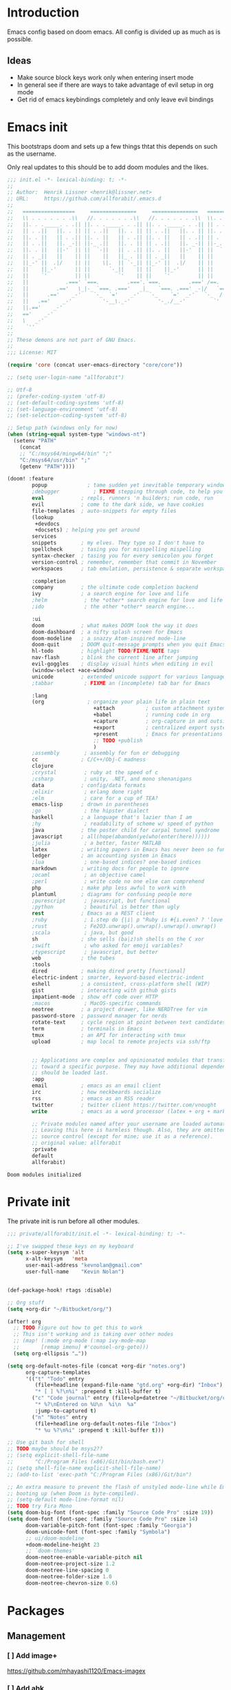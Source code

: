 * Introduction
Emacs config based on doom emacs. All config is divided up as much as is possible.
** Ideas
- Make source block keys work only when entering insert mode
- In general see if there are ways to take advantage of evil setup in org mode
- Get rid of emacs keybindings completely and only leave evil bindings
* Emacs init
This bootstraps doom and sets up a few things thtat this depends on such as the
username.

Only real updates to this should be to add doom modules and the likes.

#+BEGIN_SRC emacs-lisp :tangle "~/Github/doom-emacs/init.el" :mkdirp yes
  ;;; init.el -*- lexical-binding: t; -*-
  ;;
  ;; Author:  Henrik Lissner <henrik@lissner.net>
  ;; URL:     https://github.com/allforabit/.emacs.d
  ;;
  ;;   =================     ===============     ===============   ========  ========
  ;;   \\ . . . . . . .\\   //. . . . . . .\\   //. . . . . . .\\  \\. . .\\// . . //
  ;;   ||. . ._____. . .|| ||. . ._____. . .|| ||. . ._____. . .|| || . . .\/ . . .||
  ;;   || . .||   ||. . || || . .||   ||. . || || . .||   ||. . || ||. . . . . . . ||
  ;;   ||. . ||   || . .|| ||. . ||   || . .|| ||. . ||   || . .|| || . | . . . . .||
  ;;   || . .||   ||. _-|| ||-_ .||   ||. . || || . .||   ||. _-|| ||-_.|\ . . . . ||
  ;;   ||. . ||   ||-'  || ||  `-||   || . .|| ||. . ||   ||-'  || ||  `|\_ . .|. .||
  ;;   || . _||   ||    || ||    ||   ||_ . || || . _||   ||    || ||   |\ `-_/| . ||
  ;;   ||_-' ||  .|/    || ||    \|.  || `-_|| ||_-' ||  .|/    || ||   | \  / |-_.||
  ;;   ||    ||_-'      || ||      `-_||    || ||    ||_-'      || ||   | \  / |  `||
  ;;   ||    `'         || ||         `'    || ||    `'         || ||   | \  / |   ||
  ;;   ||            .===' `===.         .==='.`===.         .===' /==. |  \/  |   ||
  ;;   ||         .=='   \_|-_ `===. .==='   _|_   `===. .===' _-|/   `==  \/  |   ||
  ;;   ||      .=='    _-'    `-_  `='    _-'   `-_    `='  _-'   `-_  /|  \/  |   ||
  ;;   ||   .=='    _-'          '-__\._-'         '-_./__-'         `' |. /|  |   ||
  ;;   ||.=='    _-'                                                     `' |  /==.||
  ;;   =='    _-'                                                            \/   `==
  ;;   \   _-'                                                                `-_   /
  ;;    `''                                                                      ``'
  ;;
  ;; These demons are not part of GNU Emacs.
  ;;
  ;;; License: MIT

  (require 'core (concat user-emacs-directory "core/core"))

  ;; (setq user-login-name "allforabit")

  ;; Utf-8 
  ;; (prefer-coding-system 'utf-8)
  ;; (set-default-coding-systems 'utf-8)
  ;; (set-language-environment 'utf-8)
  ;; (set-selection-coding-system 'utf-8)

  ;; Setup path (windows only for now)
  (when (string-equal system-type "windows-nt")
    (setenv "PATH"
      (concat
      ;; "C:/msys64/mingw64/bin" ";"
      "C:/msys64/usr/bin" ";"
      (getenv "PATH"))))

  (doom! :feature
          popup             ; tame sudden yet inevitable temporary windows
          ;debugger           ; FIXME stepping through code, to help you add bugs
          eval            ; repls, runners 'n builders; run code, run
          evil            ; come to the dark side, we have cookies
          file-templates  ; auto-snippets for empty files
          (lookup
           +devdocs
           +docsets) ; helping you get around
          services
          snippets        ; my elves. They type so I don't have to
          spellcheck      ; tasing you for misspelling mispelling
          syntax-checker  ; tasing you for every semicolon you forget
          version-control ; remember, remember that commit in November
          workspaces      ; tab emulation, persistence & separate workspaces

          :completion
          company         ; the ultimate code completion backend
          ivy             ; a search engine for love and life
          ;helm            ; the *other* search engine for love and life
          ;ido             ; the other *other* search engine...

          :ui
          doom            ; what makes DOOM look the way it does
          doom-dashboard  ; a nifty splash screen for Emacs
          doom-modeline   ; a snazzy Atom-inspired mode-line
          doom-quit       ; DOOM quit-message prompts when you quit Emacs
          hl-todo         ; highlight TODO/FIXME/NOTE tags
          nav-flash       ; blink the current line after jumping
          evil-goggles    ; display visual hints when editing in evil
          (window-select +ace-window)
          unicode         ; extended unicode support for various languages
          ;tabbar          ; FIXME an (incomplete) tab bar for Emacs

          :lang
          (org              ; organize your plain life in plain text
                              +attach          ; custom attachment system
                              +babel           ; running code in org
                              +capture         ; org-capture in and outside of Emacs
                              +export          ; centralized export system + more backends
                              +present         ; Emacs for presentations
                              ;; TODO +publish
                              )
          ;assembly        ; assembly for fun or debugging
          cc              ; C/C++/Obj-C madness
          clojure
          ;crystal         ; ruby at the speed of c
          ;csharp          ; unity, .NET, and mono shenanigans
          data            ; config/data formats
          ;elixir          ; erlang done right
          ;elm             ; care for a cup of TEA?
          emacs-lisp      ; drown in parentheses
          ;go              ; the hipster dialect
          haskell         ; a language that's lazier than I am
          ;hy              ; readability of scheme w/ speed of python
          java            ; the poster child for carpal tunnel syndrome
          javascript      ; all(hope(abandon(ye(who(enter(here))))))
          ;julia           ; a better, faster MATLAB
          latex           ; writing papers in Emacs has never been so fun
          ledger          ; an accounting system in Emacs
          ;lua             ; one-based indices? one-based indices
          markdown        ; writing docs for people to ignore
          ;ocaml           ; an objective camel
          ;perl            ; write code no one else can comprehend
          php             ; make php less awful to work with
          plantuml        ; diagrams for confusing people more
          ;purescript      ; javascript, but functional
          ;python          ; beautiful is better than ugly
          rest            ; Emacs as a REST client
          ;ruby            ; 1.step do {|i| p "Ruby is #{i.even? ? 'love' : 'life'}"}
          ;rust            ; Fe2O3.unwrap().unwrap().unwrap().unwrap()
          ;scala           ; java, but good
          sh              ; she sells (ba|z)sh shells on the C xor
          ;swift           ; who asked for emoji variables?
          ;typescript      ; javascript, but better
          web             ; the tubes
          :tools
          dired           ; making dired pretty [functional]
          electric-indent ; smarter, keyword-based electric-indent
          eshell          ; a consistent, cross-platform shell (WIP)
          gist            ; interacting with github gists
          impatient-mode  ; show off code over HTTP
          ;macos           ; MacOS-specific commands
          neotree         ; a project drawer, like NERDTree for vim
          password-store  ; password manager for nerds
          rotate-text     ; cycle region at point between text candidates
          term            ; terminals in Emacs
          tmux            ; an API for interacting with tmux
          upload          ; map local to remote projects via ssh/ftp


          ;; Applications are complex and opinionated modules that transform Emacs
          ;; toward a specific purpose. They may have additional dependencies and
          ;; should be loaded last.
          :app
          email           ; emacs as an email client
          irc             ; how neckbeards socialize
          rss             ; emacs as an RSS reader
          twitter         ; twitter client https://twitter.com/vnought
          write           ; emacs as a word processor (latex + org + markdown)

          ;; Private modules named after your username are loaded automatically.
          ;; Leaving this here is harmless though. Also, they are omitted from
          ;; source control (except for mine; use it as a reference).
          ;; original value: allforabit
          :private
          default
          allforabit)

        #+END_SRC

        #+RESULTS:
        : Doom modules initialized

* Private init
The private init is run before all other modules.
#+BEGIN_SRC emacs-lisp :tangle "~/Github/doom-emacs/modules/private/allforabit/init.el" :mkdirp yes
;;; private/allforabit/init.el -*- lexical-binding: t; -*-

;; I've swapped these keys on my keyboard
(setq x-super-keysym 'alt
      x-alt-keysym   'meta
      user-mail-address "kevnolan@gmail.com"
      user-full-name    "Kevin Nolan")


(def-package-hook! rtags :disable)

;; Org stuff
(setq +org-dir "~/Bitbucket/org/")

(after! org
  ;; TODO Figure out how to get this to work
  ;; This isn't working and is taking over other modes
  ;; (map! (:mode org-mode (:map ivy-mode-map
  ;;       [remap imenu] #'counsel-org-goto)))
  (setq org-ellipsis "…"))

(setq org-default-notes-file (concat +org-dir "notes.org")
      org-capture-templates
      '(("t" "Todo" entry
         (file+headline (expand-file-name "gtd.org" +org-dir) "Inbox")
         "* [ ] %?\n%i" :prepend t :kill-buffer t)
        ("c" "Code journal" entry (file+olp+datetree "~/Bitbucket/org/code.org" "Journal")
         "* %?\nEntered on %U\n  %i\n  %a"
         :jump-to-captured t)
        ("n" "Notes" entry
         (file+headline org-default-notes-file "Inbox")
         "* %u %?\n%i" :prepend t :kill-buffer t)))

;; Use git bash for shell
;; TODO maybe should be msys2??
;; (setq explicit-shell-file-name
;;       "C:/Program Files (x86)/Git/bin/bash.exe")
;; (setq shell-file-name explicit-shell-file-name)
;; (add-to-list 'exec-path "C:/Program Files (x86)/Git/bin")

;; An extra measure to prevent the flash of unstyled mode-line while Emacs is
;; booting up (when Doom is byte-compiled).
;; (setq-default mode-line-format nil)
;; TODO try Fira Mono
(setq doom-big-font (font-spec :family "Source Code Pro" :size 19))
(setq doom-font (font-spec :family "Source Code Pro" :size 14)
      doom-variable-pitch-font (font-spec :family "Georgia")
      doom-unicode-font (font-spec :family "Symbola")
      ;; ui/doom-modeline
      +doom-modeline-height 23
      ;; `doom-themes'
      doom-neotree-enable-variable-pitch nil
      doom-neotree-project-size 1.2
      doom-neotree-line-spacing 0
      doom-neotree-folder-size 1.0
      doom-neotree-chevron-size 0.6)

#+END_SRC

#+RESULTS:
: 0.6
* Packages  
** Management
*** [ ] Add image+
 https://github.com/mhayashi1120/Emacs-imagex
*** [ ] Add ahk
https://melpa.org/#/ahk-mode
** Main
The packages to install go here.

#+BEGIN_SRC emacs-lisp :tangle  "~/Github/doom-emacs/modules/private/allforabit/packages.el" :mkdirp yes
;; TODO should config not be in config.el
(package! drupal-mode
 :config
 (setq drupal-drush-program "c:/Bitnami/drupal-7.56-2/apps/drupal/drush/dr.bat"))


(package! rich-minority)
(package! lispy)
;; (package! psysh)
(package! livid-mode)
(package! list-processes+)
;; (packp)

;; (package! solarized-theme)

;; (package! org-trello)

(package! emacs-snippets
  :recipe (:fetcher github
           :repo "allforabit/emacs-snippets"
           :files ("*")))

(package! fakecygpty 
  :recipe (:fetcher github
           :repo "d5884/fakecygpty"
           :files ("*")))
#+END_SRC

#+RESULTS:
| fakecygpty      | :recipe | (fakecygpty :fetcher github :repo d5884/fakecygpty :files (*))                |
| emacs-snippets  | :recipe | (emacs-snippets :fetcher github :repo allforabit/emacs-snippets :files (*))   |
| list-processes+ |         |                                                                               |
| livid-mode      |         |                                                                               |
| lispy           |         |                                                                               |
| rich-minority   |         |                                                                               |
| drupal-mode     | :config | (setq drupal-drush-program c:/Bitnami/drupal-7.56-2/apps/drupal/drush/dr.bat) |

* Config
This is loaded last. Most stuff should go in here.

#+NAME: doom-drupal
#+BEGIN_SRC emacs-lisp 
#+END_SRC

** Temp mode

#+NAME: config-temp-mode
#+BEGIN_SRC emacs-lisp

;; temp-mode.el
;; Temporary minor mode
;; Main use is to enable it only in specific buffers to achieve the goal of
;; buffer-specific keymaps

(defvar temp-mode-map (make-sparse-keymap)
  "Keymap while temp-mode is active.")

;;;###autoload
(define-minor-mode temp-mode
  "A temporary minor mode to be activated only specific to a buffer."
  nil
  :lighter " Temp"
  temp-mode-map)

;; (provide 'temp-mode)

;; Source: https://emacs.stackexchange.com/questions/519/key-bindings-specific-to-a-buffer
;; Usage:
;; eval: (temp-mode 1)
;; eval: (define-key temp-mode-map (kbd "<f10>") 'function-ONE)
#+END_SRC

#+RESULTS: config-temp-mode
| keymap |

** Org
 - Make org blocks editable courtesy of Jon Kitchen technique
 - Make it possible to send org babel js to skewer mode
#+NAME: config-skewer-js
#+BEGIN_SRC js
// this code goes in skewer.js, to replace the current version of skewer.fn.eval.
/**
 ,* Handles an code evaluation request from Emacs.
 ,* @param request The request object sent by Emacs
 ,* @returns The result object to be returned to Emacs
 ,*/

skewer.fn.evalBabel = function(request) {
    var result = {
        strict: request.strict
    };
    var start = skewer.now();
    var oc = console.log;
    var strResult = '';
    try {
        if (!request.verbose) {
            console.log = function() {
                for (var i = 0; i < arguments.length; i++) {
                    if (i > 0) {
                        strResult += ' ';
                    }
                    strResult += String(arguments[i]);
                }
                strResult += '';
            };
        }
        var prefix = '';
        var value = skewer.globalEval(prefix + request.eval);
        if (!strResult) {
            strResult = skewer.safeStringify(value, request.verbose) + '';
        }
        result.value = strResult;
    } catch (error) {
        result = skewer.errorResult(error, result, request);
    } finally {
        console.log = oc;
    }
    result.time = (skewer.now() - start) / 1000;
    return result;
};
#+END_SRC

#+RESULTS: config-skewer-js

#+NAME: config-org
#+BEGIN_SRC emacs-lisp :noweb yes  
;; TODO these requires should probably be done using after and the likes
;; Check in doom project
(require 'lispy)
(require 'org-mouse)
(require 'ob-js)
(require 'cl)
(require 'rjsx-mode)

(defun a4b-org-mode-hook ()
  (setq-local yas-buffer-local-condition
              '(not (org-in-src-block-p t))))
(add-hook 'org-mode-hook #'a4b-org-mode-hook)

(defun a4b-org-babel-skewer-js-hook ()
  (insert "
<<config-skewer-js>>
"))

;; Setup org src to use more space
(set! :popup "^\\*Org Src"    '((size . 0.8)) '((quit) (select . t) (modeline . t)))

(remove-hook 'skewer-js-hook 'a4b-org-babel-skewer-js-hook)
(add-hook 'skewer-js-hook 'a4b-org-babel-skewer-js-hook)

(advice-remove 'org-babel-execute:js #'a4b-org-babel-execute:skewer)
(advice-add 'org-babel-execute:js :around 'a4b-org-babel-execute:skewer)
(defun a4b-org-babel-execute:skewer (oldFunc body params)
  (if (skewer-ping)
      (lexical-let* ((result-type (cdr (assoc :result-type params)))
                     (full-body (org-babel-expand-body:generic
                                 body params (org-babel-variable-assignments:js params)))
                     (pos (point)))
        (skewer-eval full-body (lambda (result)
                                 (let ((value))
                                   (goto-char pos)
                                   (print (alist-get 'value result))
                                   ;; (org-babel-insert-result
                                   ;;  (alist-get 'value result))
                                   )) :type "eval")
        nil)
    (apply oldFunc body params nil)))


;; https://lists.gnu.org/archive/html/emacs-orgmode/2014-06/msg00238.html
(defun a4b-org-export-remove-prelim-headlines (tree backend info)
  "Remove headlines tagged \"prelim\" while retaining their
contents before any export processing."
  (org-element-map tree org-element-all-elements
    (lambda (object)
      (when (and (equal 'headline (org-element-type object))
                 (member "prelim" (org-element-property :tags object)))
        (mapc (lambda (el)
                ;; recursively promote all nested headlines
                (org-element-map el 'headline
                  (lambda (el)
                    (when (equal 'headline (org-element-type el))
                      (org-element-put-property el
                                                :level (1- (org-element-property :level el))))))
                (org-element-insert-before el object))
              (cddr object))
        (org-element-extract-element object)))
    info nil org-element-all-elements)
  tree)

(add-hook 'org-export-filter-parse-tree-functions
          'a4b-org-export-remove-prelim-headlines)

(defcustom allforabit-src-block-keymaps
  '()
  "alist of custom keymaps for src blocks.")

(setq allforabit-src-block-keymaps
        `(("js" . ,(let ((map (make-composed-keymap `(,rjsx-mode-map
                                                      ,outline-minor-mode-map)
                                                    org-mode-map)))
                     (define-key map (kbd "C-c C-c") 'org-ctrl-c-ctrl-c)
                     map))
          ("emacs-lisp" . ,(let ((map (make-composed-keymap `(,lispy-mode-map
                                                              ,emacs-lisp-mode-map
                                                              ,outline-minor-mode-map)
                                                            org-mode-map)))
                             (define-key map (kbd "C-c C-c") 'org-ctrl-c-ctrl-c)
                             map))))

(defun allforabit-add-keymap-to-src-blocks (limit)
  "Add keymaps to src-blocks defined in `allforabit-src-block-keymaps'."
  (let ((case-fold-search t)
        lang)
    (while (re-search-forward org-babel-src-block-regexp limit t)
      (let ((lang (match-string 2))
            (beg (match-beginning 0))
            (end (match-end 0)))
        (if (assoc (org-no-properties lang) allforabit-src-block-keymaps)
            (progn
              (add-text-properties
               beg end `(local-map ,(cdr (assoc
                                          (org-no-properties lang)
                                          allforabit-src-block-keymaps))))
              (add-text-properties
               beg end `(cursor-sensor-functions
                         ((lambda (win prev-pos sym)
                            ;; This simulates a mouse click and makes a menu change
                            (org-mouse-down-mouse nil)))))))))))


(defun allforabit-spoof-mode (orig-func &rest args)
  "Advice function to spoof commands in org-mode src blocks.
It is for commands that depend on the major mode. One example is
`lispy--eval'."
  (if (org-in-src-block-p)
      (let ((major-mode (intern (format "%s-mode" (first (org-babel-get-src-block-info))))))
        (apply orig-func args))
    (apply orig-func args)))

(define-minor-mode allforabit-src-keymap-mode
  "Minor mode to add mode keymaps to src-blocks."
  :init-value nil
  (if allforabit-src-keymap-mode
      (progn
        (add-hook 'org-font-lock-hook #'allforabit-add-keymap-to-src-blocks t)
        (add-to-list 'font-lock-extra-managed-props 'local-map)
        (add-to-list 'font-lock-extra-managed-props 'cursor-sensor-functions)
        (advice-add 'lispy--eval :around 'allforabit-spoof-mode)
        (cursor-sensor-mode +1)
        (message "allforabit-src-keymap-mode enabled"))
    (remove-hook 'org-font-lock-hook #'allforabit-add-keymap-to-src-blocks)
    (advice-remove 'lispy--eval 'allforabit-spoof-mode)
    (cursor-sensor-mode -1))
  (font-lock-fontify-buffer))

;; (add-hook 'org-mode-hook (lambda ()
;; 			   (allforabit-src-keymap-mode +1)))

(org-babel-do-load-languages
 'org-babel-load-languages
 '((clojure     . t)
   (emacs-lisp . t)))
#+END_SRC

#+RESULTS: config-org

** Term
#+NAME: config-term
#+BEGIN_SRC emacs-lisp
;; (def-package! fakecygpty
;;   :config
;;   (message "Activating Fake cyg pty")
;;   (fakecygpty-activate))

;; (make-comint-in-buffer "cmd" nil "cmd" nil)
;; (setq explicit-shell-file-name "c:/msys64/usr/bin/bash.exe")
;; (setq shell-file-name explicit-shell-file-name)
#+END_SRC

#+RESULTS: config-term
: c:/msys64/usr/bin/bash.exe

** Services
#+NAME: config-services
#+BEGIN_SRC emacs-lisp
(after! prodigy
  (prodigy-define-service
    :name "WLB electron"
    :command "c:/Users/admin/Documents/Bitbucket/wlb/wlb-ui-desktop/node_modules/.bin/electron.cmd"
    :args '(".")
    :cwd "c:/Users/admin/Documents/Bitbucket/wlb/wlb-ui-desktop/app"
    :tags '(work)
    :stop-signal 'sigkill
    :kill-process-buffer-on-stop t)
  (prodigy-define-service
    :name "Campus 2017"
    :command "gulp"
    :args '("watch")
    :cwd "c:/Users/admin/Documents/Bitbucket/campus/wp-content/themes/campus-theme/"
    :tags '(work)
    :stop-signal 'sigkill
    :kill-process-buffer-on-stop t)
  (prodigy-define-service
    :name "React sandbox"
    :command "yarn"
    :args '("start")
    :cwd "c:/Users/admin/Documents/Bitbucket/org/code/js/react"
    :tags '(play)
    :stop-signal 'sigkill
    :kill-process-buffer-on-stop t)
(prodigy-define-service
    :name "Mailcatcher (1080, 1025)"
    :command "mailcatcher"
    :tags '(work)
    :stop-signal 'sigkill
    :kill-process-buffer-on-stop t))
#+END_SRC

#+RESULTS: config-services
| :name | Mailcatcher (1080, 1025) | :command | mailcatcher                                                                          | :tags | (work)  | :stop-signal | sigkill                                                                   | :kill-process-buffer-on-stop | t      |              |         |                              |   |          |                   |
| :name | React sandbox            | :command | yarn                                                                                 | :args | (start) | :cwd         | c:/Users/admin/Documents/Bitbucket/org/code/js/react                      | :tags                        | (play) | :stop-signal | sigkill | :kill-process-buffer-on-stop | t |          |                   |
| :name | Campus 2017              | :command | gulp                                                                                 | :args | (watch) | :cwd         | c:/Users/admin/Documents/Bitbucket/campus/wp-content/themes/campus-theme/ | :tags                        | (work) | :stop-signal | sigkill | :kill-process-buffer-on-stop | t |          |                   |
| :name | WLB electron             | :command | c:/Users/admin/Documents/Bitbucket/wlb/wlb-ui-desktop/node_modules/.bin/electron.cmd | :args | (.)     | :cwd         | c:/Users/admin/Documents/Bitbucket/wlb/wlb-ui-desktop/app                 | :tags                        | (work) | :stop-signal | sigkill | :kill-process-buffer-on-stop | t |          |                   |
| :name | Angular 4 sandbox        | :command | yarn                                                                                 | :args | (start) | :cwd         | ~/Documents/Github/angular4-sandbox/                                      | :tags                        | (play) | :stop-signal | sigkill | :kill-process-buffer-on-stop | t | :process | Angular 4 sandbox |


** Lookup

#+NAME: config-lookup
#+BEGIN_SRC emacs-lisp
;; (setq +lookup-open-url-fn 'eww)
#+END_SRC

#+RESULTS: config-lookup
: eww

** Conclusion
#+BEGIN_SRC emacs-lisp :tangle "~/Github/doom-emacs/modules/private/allforabit/config.el" :mkdirp yes :noweb yes
;;; private/allforabit/config.el -*- lexical-binding: t; -*-
;; (def-package! solarized-theme 
;;   :demand t
;;   :config
;;   (load-theme 'solarized-dark))
<<config-org>>
<<config-temp-mode>>
<<config-term>>
<<config-services>>
<<config-lookup>>


;; Make magit work
(set! :popup "^\\*magit" :ignore)

;; UTF-8 everywhere
(setq-default buffer-file-coding-system 'utf-8-unix)
(setq-default default-buffer-file-coding-system 'utf-8-unix)
(set-default-coding-systems 'utf-8-unix)
(prefer-coding-system 'utf-8-unix)

;; Package to filter modeline items
;; TODO not working at the moment
(def-package! rich-minority
  :config
  (rich-minority-mode 1)
  (setq rm-whitelist ""))

(def-package! list-processes+)

;; ;; Don't use default snippets, use mine.
;; ;; TODO add my snippets
;; (after! yasnippet
;;   (setq yas-snippet-dirs (list "~/Github/doom-emacs/modules/private/allforabit/snippets")))

(def-package! emacs-snippets :after yasnippet)



;; Make it possible to add hashes and euro symbols
(setq mac-right-option-modifier nil)
;; from modules/completion/company/config.el
;; Drupal mode

;; (def-package! drupal-mode)

;; (def-package! psysh)
(def-package! livid-mode)
;; (def-package! ob-php)

(load! +bindings)  ; my key bindings

;;
;; (after! doom-themes
;;   ;; Since Fira Mono doesn't have an italicized variant, highlight it instead
;;   (set-face-attribute 'italic nil
;;                       :weight 'ultra-light
;;                       :foreground "#ffffff"
;;                       :background (doom-color 'current-line)))


(setq org-babel-clojure-backend 'cider)

;; app/email
(after! mu4e
  (setq smtpmail-stream-type 'starttls
        smtpmail-default-smtp-server "smtp.gmail.com"
        smtpmail-smtp-server "smtp.gmail.com"
        smtpmail-smtp-service 587)

  (set! :email "gmail.com"
    '((mu4e-sent-folder       . "/gmail.com/Sent Mail")
      (mu4e-drafts-folder     . "/gmail.com/Drafts")
      (mu4e-trash-folder      . "/gmail.com/Trash")
      (mu4e-refile-folder     . "/gmail.com/All Mail")
      (smtpmail-smtp-user     . "kevnolan")
      (user-mail-address      . "kevnolan@gmail.com")
      (mu4e-compose-signature . "---\nKevin Nolan")))
  )

(after! evil-escape
  (setq evil-escape-excluded-states '(normal visual multiedit emacs motion)
        evil-escape-excluded-major-modes '(neotree-mode)
        evil-escape-key-sequence "fd"
        evil-escape-delay 0.25))

#+END_SRC

* Bindings
:PROPERTIES:
:END:

#+BEGIN_SRC emacs-lisp :results code
(setq my-list '(apple orange peach))
#+END_SRC

#+RESULTS:
#+BEGIN_SRC emacs-lisp
(apple orange peach)
#+END_SRC

#+NAME: doom-keymap
#+BEGIN_SRC emacs-lisp :results code

;; Example
;; (map!
;;  ;; --- Global keybindings ---------------------------
;;  ;; Make M-x available everywhere
;;  :nvime "M-x" #'execute-extended-command
;;  "M-+"    (λ! (text-scale-set 0))
;;  "M-="    #'text-scale-increase
;;  "M--"    #'text-scale-decrease

;;  (:prefix "C-x"
;;    "p" #'doom/other-popup)

;;  ;; --- <leader> -------------------------------------
;;  (:leader
;;    :desc "Ex command"  :nv ";"   #'evil-ex
;;    (:desc "previous..." :prefix "["
;;      :desc "Spelling correction" :n  "S" #'flyspell-correct-previous-word-generic)))

;; (org-get-header-list a4b-an-el)
;; (a4b-org-element-map (org-element-contents el) results)
(defun a4b-org-element-map (tree results)
    (org-element-map 
          tree 
          'headline
        (lambda (el) 
                (if (org-element-contents el)
                    ;; Recurse in if there's contents
                    (if (org-element-property :F el)
                        (thread-last results
                            (cons "Bo")
                            (cons (org-element-property :K el)))    
                      ;; Pass results unchanged if there's no :K
                        (a4b-org-element-map (org-element-contents el) results))
                  ;; Otherwise return heading value
                  (if (org-element-property :K el)
                    (thread-last results
                        ((lambda (res)
                           (cons (org-element-property :F el) res)
                           "Hi"
                        ))
                        (cons (org-element-property :K el)))
                        )
                    (thread-last results
                        (cons "Yo")
                        (cons (org-element-property :K el))))
                ) nil nil '(headline)))

;; a4b-an-el
(thread-first
    (a4b-org-element-map
        (org-element-parse-buffer 'headline) '())
    ;; (map!)
)
#+END_SRC

#+RESULTS: doom-keymap
#+BEGIN_SRC emacs-lisp
((nil "Yo")
 ((((nil "Yo")))
  ((nil "Yo")
   (nil "Yo"))
  (((nil "Yo")
    (nil "Yo"))))
 ((((nil "Yo"))
   ((((nil "Yo")
      ((nil "Yo")
       (nil "Yo")
       (nil "Yo")
       (nil "Yo")
       (("M-!" "Yo")
        (nil "Yo")
        (nil "Yo")
        (nil "Yo"))
       (nil "Yo")
       (nil "Yo")
       (nil "Yo")
       (nil "Yo")))))))
 ((nil "Yo")
  (nil "Yo")))
#+END_SRC

#+RESULTS:


#+BEGIN_SRC emacs-lisp :results code
;; (map!
;;   (("M-!" (lambda () (interactive) (message "hello")))))
;; (make-symbol "#'foo")

(map! 
((("M-!" 'spacemacs/alternate-buffer-in-persp)
  (nil nil)
  (nil nil)))
)
#+END_SRC

#+RESULTS:
#+BEGIN_SRC emacs-lisp
nil
#+END_SRC


** Meta-! 
:PROPERTIES:
:K:        M-!
:F:        spacemacs/alternate-buffer-in-persp
:END:


#+BEGIN_SRC emacs-lisp
(thread-last '(5 6 7 89 9)
  (seq-map (lambda (n) (+ n 1)))
  (seq-map (lambda (n) (* n n n))))
#+END_SRC

#+RESULTS:

#+BEGIN_SRC emacs-lisp
(org-element-map (org-element-parse-buffer) 'paragraph
  (lambda (paragraph)
    (let ((parent (org-element-property :parent paragraph)))
      (and (eq (org-element-type parent) 'section)
           (let ((first-child (car (org-element-contents parent))))
             (eq first-child paragraph))
           ;; Return value.
           paragraph))))
#+END_SRC

#+RESULTS:

#+BEGIN_SRC emacs-lisp
(save-excursion
  (outline-up-heading 1) 
  (org-element-map (org-element-parse-buffer) 'section
     (lambda (section)
          (org-element-property :value section))))
#+END_SRC

#+RESULTS:



** TODO Global 
** TODO Leader 
** Raw 

#+BEGIN_SRC emacs-lisp :tangle  "~/Github/doom-emacs/modules/private/allforabit/+bindings.el" :mkdirp yes

;;; private/allforabit/+bindings.el -*- lexical-binding: t; -*-


(defun spacemacs/helm-jump-in-buffer ()
  "Jump in buffer using `imenu' facilities and helm."
  (interactive)
  (call-interactively
   (cond
    ((eq major-mode 'org-mode) 'helm-org-in-buffer-headings)
    (t 'helm-semantic-or-imenu))))

(defun spacemacs/alternate-buffer-in-persp ()
  "Switch back and forth between current and last buffer in the
  current perspective."
  (interactive)
  (with-persp-buffer-list ()
                          (switch-to-buffer (other-buffer (current-buffer) t))))

(defun spacemacs/persp-helm-mini ()
  "As `helm-mini' but restricts visible buffers by perspective."
  (interactive)
  (with-persp-buffer-list ()
                          (helm-mini)))

(map!
 (:leader
   :desc "Execute extended command"    :n "SPC" #'execute-extended-command
   :desc "Switch to last buffer" :n "TAB"   #'spacemacs/alternate-buffer-in-persp
   (:desc "buffer" :prefix "b"
     :desc "Switch workspace buffer" :n "b" #'persp-switch-to-buffer
     :desc "Kill buffer"             :n "d" #'kill-this-buffer)

   (:desc "eval" :prefix "e"
     :desc "List errors"               :n  "x" #'flycheck-list-errors
     :desc "Evaluate buffer/region"    :n  "e" #'+eval/buffer
                                       :v  "e" #'+eval/region
     :desc "Evaluate & replace region" :nv "E" #'+eval:replace-region
     :desc "Build tasks"               :nv "b" #'+eval/build
     :desc "Jump to definition"        :n  "d" #'+jump/definition
     :desc "Jump to references"        :n  "D" #'+jump/references
     :desc "Open REPL"                 :n  "r" #'+eval/open-repl
                                       :v  "r" #'+eval:repl)
   ;; TODO may not be the best use of j prefix
   (:desc "Jumping" :prefix "j"
     :desc "Jump in" :nv "i" #'imenu
     :desc "Jump in" :nv "I" #'imenu-anywhere
     :desc "Jump to" :nv "j" #'evil-avy-goto-char
     :desc "Jump to 2 char" :nv "J" #'evil-avy-goto-char-2)

   (:desc "File" :prefix "f"
     :desc "Save file" :nv "s" #'save-buffer
     :desc "Find file" :nv "f" #'counsel-find-file)

   ;; Change to spacemacs prefix
   (:desc "workspace" :prefix "l"
     :desc "Display tab bar"          :n "TAB" #'+workspace/display
     :desc "New workspace"            :n "n"   #'+workspace/new
     :desc "Restore workspace from file" :n "r"   #'+workspace/load
     :desc "Restore last session"        :n "R"   (λ! (+workspace/load-session))
     :desc "Save workspace to file"   :n "s"   #'+workspace/save
     :desc "Autosave current session" :n "S"   #'+workspace/save-session
     :desc "Switch workspace"         :n "l"   #'+workspace/switch-to
     :desc "Kill all buffers"         :n "x"   #'doom/kill-all-buffers
     :desc "Delete session"           :n "X"   #'+workspace/kill-session
     :desc "Delete this workspace"    :n "d"   #'+workspace/delete
     :desc "Load session"             :n "L"   #'+workspace/load-session
     :desc "Next workspace"           :n "]"   #'+workspace/switch-right
     :desc "Previous workspace"       :n "["   #'+workspace/switch-left
     :desc "Switch to 1st workspace"  :n "1"   (λ! (+workspace/switch-to 0))
     :desc "Switch to 2nd workspace"  :n "2"   (λ! (+workspace/switch-to 1))
     :desc "Switch to 3rd workspace"  :n "3"   (λ! (+workspace/switch-to 2))
     :desc "Switch to 4th workspace"  :n "4"   (λ! (+workspace/switch-to 3))
     :desc "Switch to 5th workspace"  :n "5"   (λ! (+workspace/switch-to 4))
     :desc "Switch to 6th workspace"  :n "6"   (λ! (+workspace/switch-to 5))
     :desc "Switch to 7th workspace"  :n "7"   (λ! (+workspace/switch-to 6))
     :desc "Switch to 8th workspace"  :n "8"   (λ! (+workspace/switch-to 7))
     :desc "Switch to 9th workspace"  :n "9"   (λ! (+workspace/switch-to 8))
     :desc "Switch to last workspace" :n "0"   #'+workspace/switch-to-last)
   
   (:desc "open" :prefix "o"
          :desc "Terminal"              :n  "t" #'+eshell/open-popup
          :desc "Terminal in project"   :n  "T" #'projectile-run-eshell)
   
   (:desc "project" :prefix "p"
          :desc "Pop term in project"     :n  "o" #'projectile-run-eshell)
   
   )
(:map evil-window-map ; prefix "C-w"
        "C"     #'ace-delete-window)

  (:map evil-window-map ; prefix "C-w"
        "C"     #'ace-delete-window)

  ;; ivy
  ;; May not need to redefine all these
  (:after ivy
    :map ivy-minibuffer-map
    "C-h" #'ivy-backward-delete-char)

 
  ;; Add j/k bindings
  (:after company
    (:map company-active-map
      ;; Don't interfere with `evil-delete-backward-word' in insert mode
      "C-w"        nil
      "C-o"        #'company-search-kill-others
      "C-j"        #'company-select-next
      "C-k"        #'company-select-previous
      "C-l"        #'company-complete-selection)
    ;; Automatically applies to `company-filter-map'
    (:map company-search-map
      "C-j"        #'company-search-repeat-forward
      "C-k"        #'company-search-repeat-backward)))
    #+END_SRC

        #+RESULTS:
        : company-search-repeat-backward

        
#+BEGIN_SRC emacs-lisp

#+END_SRC

* Git ignore

#+BEGIN_SRC txt :tangle "~/Github/doom-emacs/modules/private/allforabit/.gitignore" :mkdirp yes
snippets
.authinfo.gpg
#+END_SRC

#+BEGIN_SRC emacs-lisp
(message "hi")
#+END_SRC

#+RESULTS:
: hi

#+BEGIN_SRC js
return 17 + 201;
#+END_SRC

#+RESULTS:
: 218
